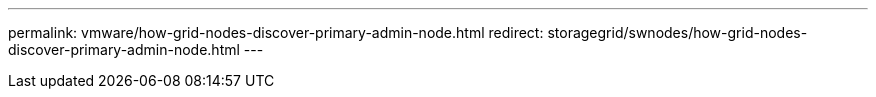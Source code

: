 ---
permalink: vmware/how-grid-nodes-discover-primary-admin-node.html
redirect: storagegrid/swnodes/how-grid-nodes-discover-primary-admin-node.html
---
